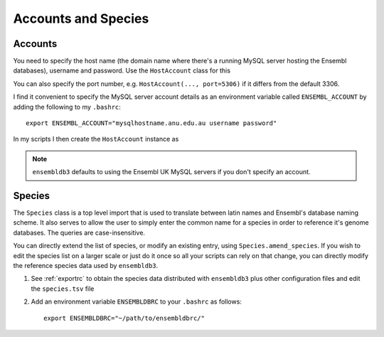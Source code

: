 ********************
Accounts and Species
********************

.. _accounts:

Accounts
========

You need to specify the host name (the domain name where there's a running MySQL server hosting the Ensembl databases), username and password. Use the ``HostAccount`` class for this

.. doctest::
    
    >>> from ensembldb3 import HostAccount
    >>> account = HostAccount("mysqlhostname.anu.edu.au", "username", "password")

You can also specify the port number, e.g. ``HostAccount(..., port=5306)`` if it differs from the default 3306.

I find it convenient to specify the MySQL server account details as an environment variable called ``ENSEMBL_ACCOUNT`` by adding the following to my ``.bashrc``::

    export ENSEMBL_ACCOUNT="mysqlhostname.anu.edu.au username password"
    

In my scripts I then create the ``HostAccount`` instance as

.. doctest::
    
    >>> import os
    >>> from ensembldb3 import HostAccount
    >>> account = HostAccount(*os.environ['ENSEMBL_ACCOUNT'].split())

.. note::
    ``ensembldb3`` defaults to using the Ensembl UK MySQL servers if you don't specify an account. 

.. _species:

Species
=======

The ``Species`` class is a top level import that is used to translate between latin names and Ensembl's database naming scheme. It also serves to allow the user to simply enter the common name for a species in order to reference it's genome databases. The queries are case-insensitive. 

.. doctest::

    >>> from ensembldb3 import Species
    >>> print(Species)
    ================================================================================
           Common name                   Species name              Ensembl Db Prefix
    --------------------------------------------------------------------------------
             A.aegypti                  Aedes aegypti                  aedes_aegypti
            A.clavatus           Aspergillus clavatus           aspergillus_clavatus...

You can directly extend the list of species, or modify an existing entry, using ``Species.amend_species``. If you wish to edit the species list on a larger scale or just do it once so all your scripts can rely on that change, you can directly modify the reference species data used by ``ensembldb3``.

#. See  :ref:`exportrc` to obtain the species data distributed with ``ensembldb3`` plus other configuration files and edit the ``species.tsv`` file
#. Add an environment variable ``ENSEMBLDBRC`` to your ``.bashrc`` as follows::
    
    export ENSEMBLDBRC="~/path/to/ensembldbrc/"

